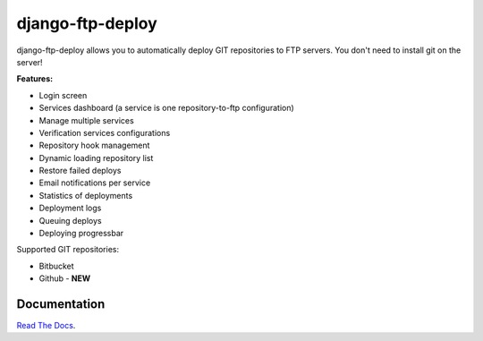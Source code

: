 django-ftp-deploy
=================

django-ftp-deploy allows you to automatically deploy GIT repositories to FTP servers. You don't need to install git on the server!


**Features:**

* Login screen
* Services dashboard (a service is one repository-to-ftp configuration)
* Manage multiple services
* Verification services configurations
* Repository hook management
* Dynamic loading repository list
* Restore failed deploys
* Email notifications per service
* Statistics of deployments
* Deployment logs
* Queuing deploys
* Deploying progressbar


Supported GIT repositories:

* Bitbucket
* Github - **NEW**


Documentation
-------------

`Read The Docs <http://django-ftp-deploy.readthedocs.org/en/latest/>`_. 